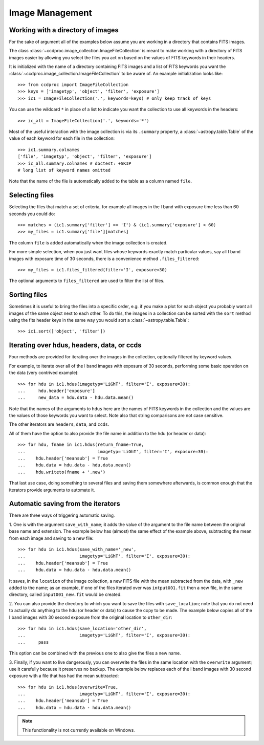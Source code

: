.. _image_management:

Image Management
================


.. _image_collection:

Working with a directory of images
----------------------------------

For the sake of argument all of the examples below assume you are working in
a directory that contains FITS images.

The class :class:`~ccdproc.image_collection.ImageFileCollection` is meant to
make working with a directory of FITS images easier by allowing you select the
files you act on based on the values of FITS keywords in their headers.

It is initialized with the name of a directory containing FITS images and a
list of FITS keywords you want the
:class:`~ccdproc.image_collection.ImageFileCollection` to be aware of. An
example initialization looks like::

    >>> from ccdproc import ImageFileCollection
    >>> keys = ['imagetyp', 'object', 'filter', 'exposure']
    >>> ic1 = ImageFileCollection('.', keywords=keys) # only keep track of keys

You can use the wildcard ``*`` in place of a list to indicate you want the
collection to use all keywords in the headers::

    >>> ic_all = ImageFileCollection('.', keywords='*')

Most of the useful interaction with the image collection is via its
``.summary`` property, a :class:`~astropy.table.Table` of the value of each keyword for each
file in the collection::

    >>> ic1.summary.colnames
    ['file', 'imagetyp', 'object', 'filter', 'exposure']
    >>> ic_all.summary.colnames # doctest: +SKIP
    # long list of keyword names omitted

Note that the name of the file is automatically added to the table as a
column named ``file``.

Selecting files
---------------

Selecting the files that match a set of criteria, for example all images in
the I band with exposure time less than 60 seconds you could do::

    >>> matches = (ic1.summary['filter'] == 'I') & (ic1.summary['exposure'] < 60)
    >>> my_files = ic1.summary['file'][matches]

The column ``file`` is added automatically when the image collection is created.

For more simple selection, when you just want files whose keywords exactly
match particular values, say all I band images with exposure time of 30
seconds, there is a convenience method ``.files_filtered``::

    >>> my_files = ic1.files_filtered(filter='I', exposure=30)

The optional arguments to ``files_filtered`` are used to filter the list of
files.

Sorting files
-------------
Sometimes it is useful to bring the files into a specific order, e.g. if you
make a plot for each object you probably want all images of the same object
next to each other. To do this, the images in a collection can be sorted with
the ``sort`` method using the fits header keys in the same way you would sort a
:class:`~astropy.table.Table`::

    >>> ic1.sort(['object', 'filter'])

Iterating over hdus, headers, data, or ccds
-------------------------------------------

Four methods are provided for iterating over the images in the collection,
optionally filtered by keyword values.

For example, to iterate over all of the I band images with exposure of
30 seconds, performing some basic operation on the data (very contrived
example)::

    >>> for hdu in ic1.hdus(imagetyp='LiGhT', filter='I', exposure=30):
    ...     hdu.header['exposure']
    ...     new_data = hdu.data - hdu.data.mean()

Note that the names of the arguments to ``hdus`` here are the names of FITS
keywords in the collection and the values are the values of those keywords you
want to select. Note also that string comparisons are not case sensitive.

The other iterators are ``headers``, ``data``, and ``ccds``.

All of them have the option to also provide the file name in addition to the
hdu (or header or data)::

    >>> for hdu, fname in ic1.hdus(return_fname=True,
    ...                            imagetyp='LiGhT', filter='I', exposure=30):
    ...    hdu.header['meansub'] = True
    ...    hdu.data = hdu.data - hdu.data.mean()
    ...    hdu.writeto(fname + '.new')

That last use case, doing something to several files and saving them
somewhere afterwards, is common enough that the iterators provide arguments to
automate it.

Automatic saving from the iterators
-----------------------------------

There are three ways of triggering automatic saving.

1. One is with the argument ``save_with_name``; it adds the value of the
argument to the file name between the original base name and extension. The
example below has (almost) the same effect of the example above, subtracting
the mean from each image and saving to a new file::

    >>> for hdu in ic1.hdus(save_with_name='_new',
    ...                     imagetyp='LiGhT', filter='I', exposure=30):
    ...    hdu.header['meansub'] = True
    ...    hdu.data = hdu.data - hdu.data.mean()

It saves, in the ``location`` of the image collection, a new FITS file with
the mean subtracted from the data, with ``_new`` added to the name; as an
example, if one of the files iterated over was ``intput001.fit`` then a new
file, in the same directory, called ``input001_new.fit`` would be created.

2. You can also provide the directory to which you want to save the files with
``save_location``; note that you do not need to actually do anything to the
hdu (or header or data) to cause the copy to be made. The example below copies
all of the I band images with 30 second exposure from the original
location to ``other_dir``::

    >>> for hdu in ic1.hdus(save_location='other_dir',
    ...                     imagetyp='LiGhT', filter='I', exposure=30):
    ...     pass

This option can be combined with the previous one to also give the files a
new name.

3. Finally, if you want to live dangerously, you can overwrite the files in
the same location with the ``overwrite`` argument; use it carefully because it
preserves no backup. The example below replaces each of the I band images
with 30 second exposure with a file that has had the mean subtracted::

    >>> for hdu in ic1.hdus(overwrite=True,
    ...                     imagetyp='LiGhT', filter='I', exposure=30):
    ...    hdu.header['meansub'] = True
    ...    hdu.data = hdu.data - hdu.data.mean()

.. note::
    This functionality is not currently available on Windows.
